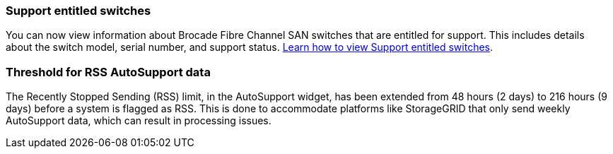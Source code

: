 === Support entitled switches
You can now view information about Brocade Fibre Channel SAN switches that are entitled for support. This includes details about the switch model, serial number, and support status. link:https://docs.netapp.com/us-en/active-iq/task_view_inventory_details.html[Learn how to view Support entitled switches].

=== Threshold for RSS AutoSupport data 
The Recently Stopped Sending (RSS) limit, in the AutoSupport widget, has been extended from 48 hours (2 days) to 216 hours (9 days) before a system is flagged as RSS. This is done to accommodate platforms like StorageGRID that only send weekly AutoSupport data, which can result in processing issues.